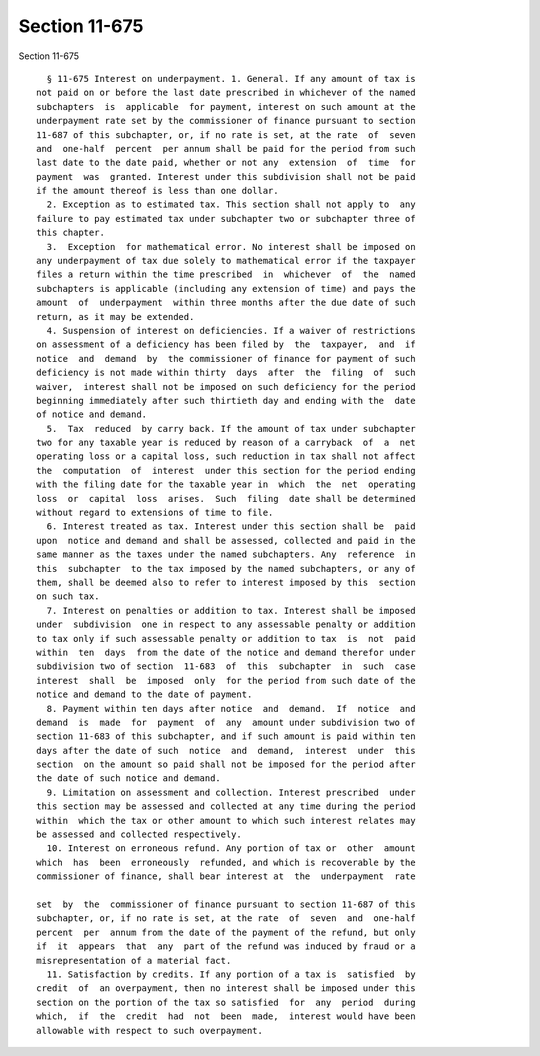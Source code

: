 Section 11-675
==============

Section 11-675 ::    
        
     
        § 11-675 Interest on underpayment. 1. General. If any amount of tax is
      not paid on or before the last date prescribed in whichever of the named
      subchapters  is  applicable  for payment, interest on such amount at the
      underpayment rate set by the commissioner of finance pursuant to section
      11-687 of this subchapter, or, if no rate is set, at the rate  of  seven
      and  one-half  percent  per annum shall be paid for the period from such
      last date to the date paid, whether or not any  extension  of  time  for
      payment  was  granted. Interest under this subdivision shall not be paid
      if the amount thereof is less than one dollar.
        2. Exception as to estimated tax. This section shall not apply to  any
      failure to pay estimated tax under subchapter two or subchapter three of
      this chapter.
        3.  Exception  for mathematical error. No interest shall be imposed on
      any underpayment of tax due solely to mathematical error if the taxpayer
      files a return within the time prescribed  in  whichever  of  the  named
      subchapters is applicable (including any extension of time) and pays the
      amount  of  underpayment  within three months after the due date of such
      return, as it may be extended.
        4. Suspension of interest on deficiencies. If a waiver of restrictions
      on assessment of a deficiency has been filed by  the  taxpayer,  and  if
      notice  and  demand  by  the commissioner of finance for payment of such
      deficiency is not made within thirty  days  after  the  filing  of  such
      waiver,  interest shall not be imposed on such deficiency for the period
      beginning immediately after such thirtieth day and ending with the  date
      of notice and demand.
        5.  Tax  reduced  by carry back. If the amount of tax under subchapter
      two for any taxable year is reduced by reason of a carryback  of  a  net
      operating loss or a capital loss, such reduction in tax shall not affect
      the  computation  of  interest  under this section for the period ending
      with the filing date for the taxable year in  which  the  net  operating
      loss  or  capital  loss  arises.  Such  filing  date shall be determined
      without regard to extensions of time to file.
        6. Interest treated as tax. Interest under this section shall be  paid
      upon  notice and demand and shall be assessed, collected and paid in the
      same manner as the taxes under the named subchapters. Any  reference  in
      this  subchapter  to the tax imposed by the named subchapters, or any of
      them, shall be deemed also to refer to interest imposed by this  section
      on such tax.
        7. Interest on penalties or addition to tax. Interest shall be imposed
      under  subdivision  one in respect to any assessable penalty or addition
      to tax only if such assessable penalty or addition to tax  is  not  paid
      within  ten  days  from the date of the notice and demand therefor under
      subdivision two of section  11-683  of  this  subchapter  in  such  case
      interest  shall  be  imposed  only  for the period from such date of the
      notice and demand to the date of payment.
        8. Payment within ten days after notice  and  demand.  If  notice  and
      demand  is  made  for  payment  of  any  amount under subdivision two of
      section 11-683 of this subchapter, and if such amount is paid within ten
      days after the date of such  notice  and  demand,  interest  under  this
      section  on the amount so paid shall not be imposed for the period after
      the date of such notice and demand.
        9. Limitation on assessment and collection. Interest prescribed  under
      this section may be assessed and collected at any time during the period
      within  which the tax or other amount to which such interest relates may
      be assessed and collected respectively.
        10. Interest on erroneous refund. Any portion of tax or  other  amount
      which  has  been  erroneously  refunded, and which is recoverable by the
      commissioner of finance, shall bear interest at  the  underpayment  rate
    
      set  by  the  commissioner of finance pursuant to section 11-687 of this
      subchapter, or, if no rate is set, at the rate  of  seven  and  one-half
      percent  per  annum from the date of the payment of the refund, but only
      if  it  appears  that  any  part of the refund was induced by fraud or a
      misrepresentation of a material fact.
        11. Satisfaction by credits. If any portion of a tax is  satisfied  by
      credit  of  an overpayment, then no interest shall be imposed under this
      section on the portion of the tax so satisfied  for  any  period  during
      which,  if  the  credit  had  not  been  made,  interest would have been
      allowable with respect to such overpayment.
    
    
    
    
    
    
    